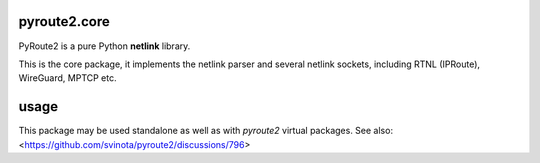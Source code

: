pyroute2.core
=============

PyRoute2 is a pure Python **netlink** library.

This is the core package, it implements the netlink parser and several netlink
sockets, including RTNL (IPRoute), WireGuard, MPTCP etc.

usage
=====

This package may be used standalone as well as with `pyroute2` virtual packages.
See also: <https://github.com/svinota/pyroute2/discussions/796>
